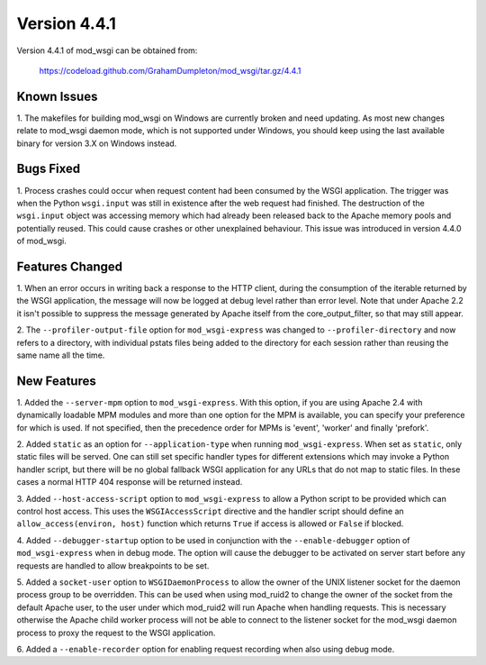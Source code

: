 =============
Version 4.4.1
=============

Version 4.4.1 of mod_wsgi can be obtained from:

  https://codeload.github.com/GrahamDumpleton/mod_wsgi/tar.gz/4.4.1

Known Issues
------------

1. The makefiles for building mod_wsgi on Windows are currently broken and
need updating. As most new changes relate to mod_wsgi daemon mode, which is
not supported under Windows, you should keep using the last available
binary for version 3.X on Windows instead.

Bugs Fixed
----------

1. Process crashes could occur when request content had been consumed by
the WSGI application. The trigger was when the Python ``wsgi.input`` was
still in existence after the web request had finished. The destruction of
the ``wsgi.input`` object was accessing memory which had already been
released back to the Apache memory pools and potentially reused. This could
cause crashes or other unexplained behaviour. This issue was introduced in
version 4.4.0 of mod_wsgi.

Features Changed
----------------

1. When an error occurs in writing back a response to the HTTP client,
during the consumption of the iterable returned by the WSGI application,
the message will now be logged at debug level rather than error level. Note
that under Apache 2.2 it isn't possible to suppress the message generated
by Apache itself from the core_output_filter, so that may still appear.

2. The ``--profiler-output-file`` option for ``mod_wsgi-express`` was
changed to ``--profiler-directory`` and now refers to a directory, with
individual pstats files being added to the directory for each session
rather than reusing the same name all the time.

New Features
------------

1. Added the ``--server-mpm`` option to ``mod_wsgi-express``. With this
option, if you are using Apache 2.4 with dynamically loadable MPM modules
and more than one option for the MPM is available, you can specify your
preference for which is used. If not specified, then the precedence order
for MPMs is 'event', 'worker' and finally 'prefork'.

2. Added ``static`` as an option for ``--application-type`` when running
``mod_wsgi-express``. When set as ``static``, only static files will be
served. One can still set specific handler types for different extensions
which may invoke a Python handler script, but there will be no global
fallback WSGI application for any URLs that do not map to static files. In
these cases a normal HTTP 404 response will be returned instead.

3. Added ``--host-access-script`` option to ``mod_wsgi-express`` to allow
a Python script to be provided which can control host access. This uses
the ``WSGIAccessScript`` directive and the handler script should define an
``allow_access(environ, host)`` function which returns ``True`` if access is
allowed or ``False`` if blocked.

4. Added ``--debugger-startup`` option to be used in conjunction with
the ``--enable-debugger`` option of ``mod_wsgi-express`` when in debug mode.
The option will cause the debugger to be activated on server start before
any requests are handled to allow breakpoints to be set.

5. Added a ``socket-user`` option to ``WSGIDaemonProcess`` to allow the
owner of the UNIX listener socket for the daemon process group to be
overridden. This can be used when using mod_ruid2 to change the owner of
the socket from the default Apache user, to the user under which mod_ruid2
will run Apache when handling requests. This is necessary otherwise the
Apache child worker process will not be able to connect to the listener
socket for the mod_wsgi daemon process to proxy the request to the WSGI
application.

6. Added a ``--enable-recorder`` option for enabling request recording when
also using debug mode.
